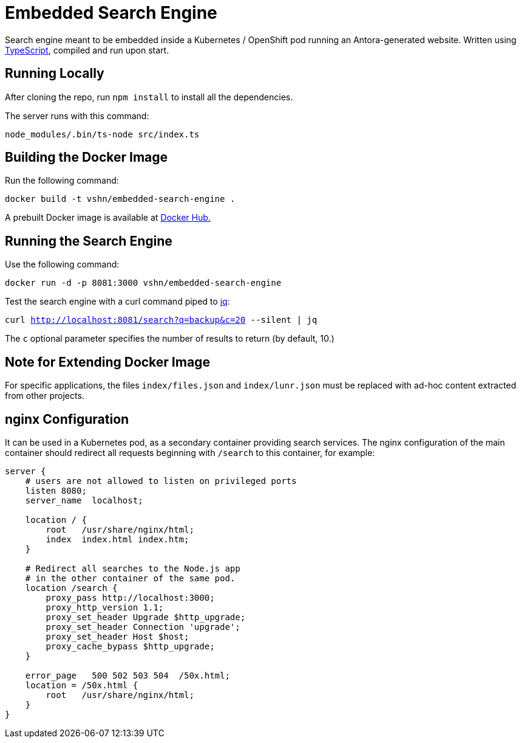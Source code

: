 = Embedded Search Engine

Search engine meant to be embedded inside a Kubernetes / OpenShift pod running an Antora-generated website. Written using https://www.typescriptlang.org/[TypeScript], compiled and run upon start.

== Running Locally

After cloning the repo, run `npm install` to install all the dependencies.

The server runs with this command:

`node_modules/.bin/ts-node src/index.ts`

== Building the Docker Image

Run the following command:

`docker build -t vshn/embedded-search-engine .`

A prebuilt Docker image is available at https://hub.docker.com/r/vshn/embedded-search-engine[Docker Hub.]

== Running the Search Engine

Use the following command:

`docker run -d -p 8081:3000 vshn/embedded-search-engine`

Test the search engine with a curl command piped to https://stedolan.github.io/jq/[jq]:

`curl http://localhost:8081/search?q=backup&c=20 --silent | jq`

The `c` optional parameter specifies the number of results to return (by default, 10.)

== Note for Extending Docker Image

For specific applications, the files `index/files.json` and `index/lunr.json` must be replaced with ad-hoc content extracted from other projects.

== nginx Configuration

It can be used in a Kubernetes pod, as a secondary container providing search services. The nginx configuration of the main container should redirect all requests beginning with `/search` to this container, for example:

[source]
----
server {
    # users are not allowed to listen on privileged ports
    listen 8080;
    server_name  localhost;

    location / {
        root   /usr/share/nginx/html;
        index  index.html index.htm;
    }

    # Redirect all searches to the Node.js app
    # in the other container of the same pod.
    location /search {
        proxy_pass http://localhost:3000;
        proxy_http_version 1.1;
        proxy_set_header Upgrade $http_upgrade;
        proxy_set_header Connection 'upgrade';
        proxy_set_header Host $host;
        proxy_cache_bypass $http_upgrade;
    }

    error_page   500 502 503 504  /50x.html;
    location = /50x.html {
        root   /usr/share/nginx/html;
    }
}
----
